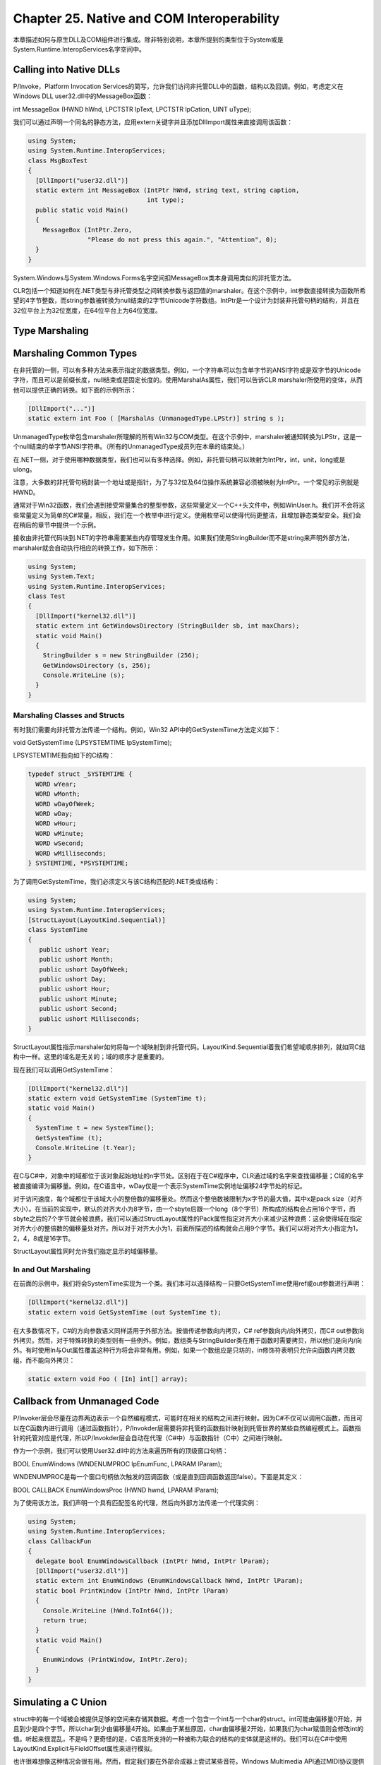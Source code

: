 Chapter 25. Native and COM Interoperability
===========================================

本章描述如何与原生DLL及COM组件进行集成。除非特别说明，本章所提到的类型位于System或是System.Runtime.InteropServices名字空间中。

Calling into Native DLLs
------------------------

P/Invoke，Platform Invocation
Services的简写，允许我们访问非托管DLL中的函数，结构以及回调。例如，考虑定义在Windows
DLL user32.dll中的MessageBox函数：

int MessageBox (HWND hWnd, LPCTSTR lpText, LPCTSTR lpCation, UINT
uType);

我们可以通过声明一个同名的静态方法，应用extern关键字并且添加DllImport属性来直接调用该函数：

.. code:: csharp

    using System;
    using System.Runtime.InteropServices;
    class MsgBoxTest
    {
      [DllImport("user32.dll")]
      static extern int MessageBox (IntPtr hWnd, string text, string caption,
                                    int type);
      public static void Main()
      {
        MessageBox (IntPtr.Zero,
                    "Please do not press this again.", "Attention", 0);
      }
    }

System.Windows与System.Windows.Forms名字空间扣MessageBox类本身调用类似的非托管方法。

CLR包括一个知道如何在.NET类型与非托管类型之间转换参数与返回值的marshaler。在这个示例中，int参数直接转换为函数所希望的4字节整数，而string参数被转换为null结束的2字节Unicode字符数组。IntPtr是一个设计为封装非托管句柄的结构，并且在32位平台上为32位宽度，在64位平台上为64位宽度。

Type Marshaling
---------------

Marshaling Common Types
-----------------------

在非托管的一侧，可以有多种方法来表示指定的数据类型。例如，一个字符串可以包含单字节的ANSI字符或是双字节的Unicode字符，而且可以是前缀长度，null结束或是固定长度的。使用MarshalAs属性，我们可以告诉CLR
marshaler所使用的变体，从而他可以提供正确的转换。如下面的示例所示：

.. code:: csharp

    [DllImport("...")]
    static extern int Foo ( [MarshalAs (UnmanagedType.LPStr)] string s );

UnmanagedType枚举包含marshaler所理解的所有Win32与COM类型。在这个示例中，marshaler被通知转换为LPStr，这是一个null结束的单字节ANSI字符串。（所有的UnmanagedType成员列在本章的结束处。）

在.NET一侧，对于使用哪种数据类型，我们也可以有多种选择。例如，非托管句柄可以映射为IntPtr，int，unit，long或是ulong。

注意，大多数的非托管句柄封装一个地址或是指针，为了与32位及64位操作系统兼容必须被映射为IntPtr。一个常见的示例就是HWND。

通常对于Win32函数，我们会遇到接受常量集合的整型参数，这些常量定义一个C++头文件中，例如WinUser.h。我们并不会将这些常量定义为简单的C#常量，相反，我们在一个枚举中进行定义。使用枚举可以使得代码更整洁，且增加静态类型安全。我们会在稍后的章节中提供一个示例。

接收由非托管代码块到.NET的字符串需要某些内存管理发生作用。如果我们使用StringBuilder而不是string来声明外部方法，marshaler就会自动执行相应的转换工作，如下所示：

.. code:: csharp

    using System;
    using System.Text;
    using System.Runtime.InteropServices;
    class Test
    {
      [DllImport("kernel32.dll")]
      static extern int GetWindowsDirectory (StringBuilder sb, int maxChars);
      static void Main()
      {
        StringBuilder s = new StringBuilder (256);
        GetWindowsDirectory (s, 256);
        Console.WriteLine (s);
      }
    }

Marshaling Classes and Structs
~~~~~~~~~~~~~~~~~~~~~~~~~~~~~~

有时我们需要向非托管方法传递一个结构。例如，Win32
API中的GetSystemTime方法定义如下：

void GetSystemTime (LPSYSTEMTIME lpSystemTime);

LPSYSTEMTIME指向如下的C结构：

.. code:: c

    typedef struct _SYSTEMTIME {
      WORD wYear;
      WORD wMonth;
      WORD wDayOfWeek;
      WORD wDay;
      WORD wHour;
      WORD wMinute;
      WORD wSecond;
      WORD wMilliseconds;
    } SYSTEMTIME, *PSYSTEMTIME;

为了调用GetSystemTime，我们必须定义与该C结构匹配的.NET类或结构：

.. code:: csharp

    using System;
    using System.Runtime.InteropServices;
    [StructLayout(LayoutKind.Sequential)]
    class SystemTime
    {
       public ushort Year;
       public ushort Month;
       public ushort DayOfWeek;
       public ushort Day;
       public ushort Hour;
       public ushort Minute;
       public ushort Second;
       public ushort Milliseconds;
    }

StructLayout属性指示marshaler如何将每一个域映射到非托管代码。LayoutKind.Sequential着我们希望域顺序排列，就如同C结构中一样。这里的域名是无关的；域的顺序才是重要的。

现在我们可以调用GetSystemTime：

.. code:: csharp

    [DllImport("kernel32.dll")]
    static extern void GetSystemTime (SystemTime t);
    static void Main()
    {
      SystemTime t = new SystemTime();
      GetSystemTime (t);
      Console.WriteLine (t.Year);
    }

在C与C#中，对象中的域都位于该对象起始地址的n字节处。区别在于在C#程序中，CLR通过域的名字来查找偏移量；C域的名字被直接编译为偏移量。例如，在C语言中，wDay仅是一个表示SystemTime实例地址偏移24字节处的标记。

对于访问速度，每个域都位于该域大小的整倍数的偏移量处。然而这个整倍数被限制为x字节的最大值，其中x是pack
size（对齐大小）。在当前的实现中，默认的对齐大小为8字节，由一个sbyte后跟一个long（8个字节）所构成的结构会占用16个字节，而sbyte之后的7个字节就会被浪费。我们可以通过StructLayout属性的Pack属性指定对齐大小来减少这种浪费：这会使得域在指定对齐大小的整倍数的偏移量处对齐。所以对于对齐大小为1，前面所描述的结构就会占用9个字节。我们可以将对齐大小指定为1，2，4，8或是16字节。

StructLayout属性同时允许我们指定显示的域偏移量。

In and Out Marshaling
~~~~~~~~~~~~~~~~~~~~~

在前面的示例中，我们将会SystemTime实现为一个类。我们本可以选择结构－只要GetSystemTime使用ref或out参数进行声明：

.. code:: csharp

    [DllImport("kernel32.dll")]
    static extern void GetSystemTime (out SystemTime t);

在大多数情况下，C#的方向参数语义同样适用于外部方法。按值传递参数向内拷贝，C#
ref参数向内/向外拷贝，而C#
out参数向外拷贝。然而，对于特殊转换的类型则有一些例外。例如，数组类与StringBuilder类在用于函数时需要拷贝，所以他们是向内/向外。有时使用In与Out属性覆盖这种行为将会非常有用。例如，如果一个数组应是只坊的，in修饰符表明只允许向函数内拷贝数组，而不能向外拷贝：

.. code:: csharp

    static extern void Foo ( [In] int[] array);

Callback from Unmanaged Code
----------------------------

P/Invoker层会尽量在边界两边表示一个自然编程模式，可能时在相关的结构之间进行映射。因为C#不仅可以调用C函数，而且可以在C函数内进行调用（通过函数指针），P/Invokder层需要将非托管的函数指针映射到托管世界的某些自然编程模式上。函数指针的托管对应是代理，所以P/Invokder层会自动在代理（C#中）与函数指针（C中）之间进行映射。

作为一个示例，我们可以使用User32.dll中的方法来遍历所有的顶级窗口句柄：

BOOL EnumWindows (WNDENUMPROC lpEnumFunc, LPARAM lParam);

WNDENUMPROC是每一个窗口句柄依次触发的回调函数（或是直到回调函数返回false）。下面是其定义：

BOOL CALLBACK EnumWindowsProc (HWND hwnd, LPARAM lParam);

为了使用该方法，我们声明一个具有匹配签名的代理，然后向外部方法传递一个代理实例：

.. code:: csharp

    using System;
    using System.Runtime.InteropServices;
    class CallbackFun
    {
      delegate bool EnumWindowsCallback (IntPtr hWnd, IntPtr lParam);
      [DllImport("user32.dll")]
      static extern int EnumWindows (EnumWindowsCallback hWnd, IntPtr lParam);
      static bool PrintWindow (IntPtr hWnd, IntPtr lParam)
      {
        Console.WriteLine (hWnd.ToInt64());
        return true;
      }
      static void Main()
      {
        EnumWindows (PrintWindow, IntPtr.Zero);
      }
    }

Simulating a C Union
--------------------

struct中的每一个域被会被提供足够的空间来存储其数据。考虑一个包含一个int与一个char的struct。int可能由偏移量0开始，并且到少是四个字节。所以char到少由偏移量4开始。如果由于某些原因，char由偏移量2开始，如果我们为char赋值则会修改int的值。听起来很混乱，不是吗？更奇怪的是，C语言所支持的一种被称为联合的结构的变体就是这样的。我们可以在C#中使用LayoutKind.Explicit与FieldOffset属性来进行模拟。

也许很难想像这种情况会很有用。然而，假定我们要在外部合成器上尝试某些音符。Windows
Multimedia API通过MIDI协议提供了一个函数来完成该操作：

.. code:: csharp

    [DllImport ("winmm.dll")]
    public static extern uint midiOutShortMsg (IntPtr handle, uint message);

第二个参数，message，描述播放哪些音符。构造这个无符号32位整数的问题在于：他在内部被分割为字节，表示MIDI通道，音符以及打击速率。一个解决方案是通过移位并通过位操作<<，>>，&与\|操作符进行掩码来由32位打包消息进行转换。然而更为简单的方法是使用显式布局定义一个结构：

.. code:: csharp

    [StructLayout (LayoutKind.Explicit)]
    public struct NoteMessage
    {
      [FieldOffset(0)] public uint PackedMsg;    // 4 bytes long
      [FieldOffset(0)] public byte Channel;      // FieldOffset also at 0
      [FieldOffset(1)] public byte Note;
      [FieldOffset(2)] public byte Velocity;
    }

Channel，Note与Velocity域故意在32位打包消息上进行重叠。这允许我们进行任意的读取与写入。并不需要为了保持其他域的同步而进行的计算：

.. code:: csharp

    NoteMessage n = new NoteMessage();
    Console.WriteLine (n.PackedMsg);    // 0
    n.Channel = 10;
    n.Note = 100;
    n.Velocity = 50;
    Console.WriteLine (n.PackedMsg);    // 3302410
    n.PackedMsg = 3328010;
    Console.WriteLine (n.Note);         // 200

Shared Memory
-------------

内存映射文件，或共享内存，是Windows中允许相同计算机上多个进程共享数据而无需Remoting或WCF负担的一个特性。共享内存速度非常快，并且与管道不同，对共享数据提供了随机访问。我们在第14章中了解了如何使用框架4.0中新的MemoryMapped类来访问内存映射文件；除了这种方法，直接调用Win32方法是演示P/Invokder的一个好方式。

Win32的CreateFileMapping函数分配共享内存。我们告诉该函数我们所需要的字节以及我们希望标识该共享内存的名字。然后其他的程序可以通过相同的名字调用OpenFileMapping来订阅该内存。两个方法都会返回一个句柄，我们可以通过调用MapViewOfFile将其转换为指针。

下面是封装对共享内存访问的类：

.. code:: csharp

    using System;
    using System.Runtime.InteropServices;
    public sealed class SharedMem : IDisposable
    {
      // Here we're using enums because they're safer than constants
      enum FileProtection : uint      // constants from winnt.h
      {
        ReadOnly = 2,
        ReadWrite = 4
      }
      enum FileRights : uint          // constants from WinBASE.h
      {
        Read = 4,
        Write = 2,
        ReadWrite = Read + Write
      }
      static readonly IntPtr NoFileHandle = new IntPtr (-1);
      [DllImport ("kernel32.dll", SetLastError = true)]
      static extern IntPtr CreateFileMapping (IntPtr hFile,
                                              int lpAttributes,
                                              FileProtection flProtec
                                              uint dwMaximumSizeHigh,
                                              uint dwMaximumSizeLow,
                                              string lpName);
                                          FileRights dwDesiredAccess,
                                          uint dwFileOffsetHigh,
                                          uint dwFileOffsetLow,
                                          uint dwNumberOfBytesToMap);
      [DllImport ("Kernel32.dll", SetLastError = true)]
      static extern bool UnmapViewOfFile (IntPtr map);
      [DllImport ("kernel32.dll", SetLastError = true)]
      static extern int CloseHandle (IntPtr hObject);
      IntPtr fileHandle, fileMap;
      public IntPtr Root { get { return fileMap; } }
      public SharedMem (string name, bool existing, uint sizeInBytes)
      {
        if (existing)
          fileHandle = OpenFileMapping (FileRights.ReadWrite, false, name);
        else
          fileHandle = CreateFileMapping (NoFileHandle, 0,
                                          FileProtection.ReadWrite,
                                          0, sizeInBytes, name);
        if (fileHandle == IntPtr.Zero)
          throw new Win32Exception();
        // Obtain a read/write map for the entire file
        fileMap = MapViewOfFile (fileHandle, FileRights.ReadWrite, 0, 0, 0);
        if (fileMap == IntPtr.Zero)
          throw new Win32Exception();
      }
      public void Dispose()
      {
        if (fileMap != IntPtr.Zero) UnmapViewOfFile (fileMap);
        if (fileHandle != IntPtr.Zero) CloseHandle (fileHandle);
        fileMap = fileHandle = IntPtr.Zero;
      }
    }

在这个示例中，我们在DllImport方法上设置SetLastError=true使用SetLastError协议用于发送错误代码。这可以保证当异常被抛出时，Win32Exception封装有详细的错误信息。（他也可以允许我们通过调用Marhal.GetLastWin32Error来显式查询错误。）

为了演示这个类，我们需要运行两个程序。第一个创建共享内存，如下所示：

.. code:: csharp

    using (SharedMem sm = new SharedMem ("MyShare", false, 1000))
    {
      IntPtr root = sm.Root;
      // I have shared memory!
      Console.ReadLine();         // Here's where we start a second app...
    }

第二个程序通过使用existing参数为true构造相同名字的SahredMem对象来订阅该共享内存：

.. code:: csharp

    using (SharedMem sm = new SharedMem ("MyShare", true, 1000))
    {
      IntPtr root = sm.Root;
      // I have the same shared memory!
      // ...
    }

结果就是每一个程序都有一个IntPtr-指向（相同）非托管内存的指针。现在这个两个程序需要通过这个共同的指针来读取与写入内存。一个方法是写封装所有共享数据的可序列化类，然后使用UnmanagedMemoryStream将数据序列化（与反序列化）到非托管内存。然而，如果有大量的数据，这种方法效率很低。想像一个如果共享内存类具有兆级数据，而仅有一个整数需要更新。更好的方法是将共享数据定义为结构，然后将其直接映射到共享内存。我们会在下面的内容中进行讨论。

Mapping a Struct to Unmanaged Memory
------------------------------------

具有Sequential或Explicit的StructLayout的结构可以被直接映射到托管内存。考虑下面的结构：

.. code:: csharp

    [StructLayout (LayoutKind.Sequential)]
    unsafe struct MySharedData
    {
      public int Value;
      public char Letter;
      public fixed float Numbers [50];
    }

fixed指令允许我们定义固定长度的值类型数组，而且也是将我们带入unsafe领域的关键。在这个结构内部会为50个浮点数分配空间。与标准的C#数组不同，NumberArray并不是指向数组的引用-他就是数组。如果我们运行下面的程序：

.. code:: csharp

    static unsafe void Main()
    {
      Console.WriteLine (sizeof (MySharedData));
    }

结果是208：50个4字节的浮点数，加上Value整数的4个字节，加上Letter字符的2个字节。由于floats是4字节对齐的，所有206被近似为208。

最简单的，我们可以使用栈分配内存在unsafe环境内演示MySharedData：

.. code:: csharp

    MySharedData d;
    MySharedData* data = &d;       // Get the address of d
    data->Value = 123;
    data->Letter = 'X';
    data->Numbers[10] = 1.45f;

或者：

.. code:: csharp

    // Allocate the array on the stack:
    MySharedData* data = stackalloc MySharedData[1];
    data->Value = 123;
    data->Letter = 'X';
    data->Numbers[10] = 1.45f;

当然，我们并不是在演示在托管环境中不可以实现的内容。然而，假定我们希望在CLR垃圾回收领域之外的非托管堆上存储MyShareData实例。这正是指针真正派上用场的地方：

.. code:: csharp

    MySharedData* data = (MySharedData*)
      Marshal.AllocHGlobal (sizeof (MySharedData)).ToPointer();
    data->Value = 123;
    data->Letter = 'X';
    data->Numbers[10] = 1.45f;

Marshal.AllocHGlobal在非托管堆上分配内存。下面是在稍后如何释放内存的代码：

Marshal.FreeHGlobal (new IntPtr (data));

忘记释放内存的结果就是古老的内存泄露问题。

为了与其名字保持一致，现在我们将配合我们在前面所编写的SharedMem类来使用MySharedData。下面的程序将会分配一块共享内存，然后将MySharedData结构映射到该内存块：

.. code:: csharp

    static unsafe void Main()
    {
      using (SharedMem sm = new SharedMem ("MyShare", false, 1000))
      {
        void* root = sm.Root.ToPointer();
        MySharedData* data = (MySharedData*) root;
        data->Value = 123;
        data->Letter = 'X';
        data->Numbers[10] = 1.45f;
        Console.WriteLine ("Written to shared memory");
        Console.ReadLine();
        Console.WriteLine ("Value is " + data->Value);
        Console.WriteLine ("Letter is " + data->Letter);
        Console.WriteLine ("11th Number is " + data->Numbers[10]);
        Console.ReadLine();
      }
    }

不要为指针所阻止：C++程序员在整个程序中使用指针并且能够使得一切运行正常。至少大多数时候如此！比较起来这种用法非常简单。

事实上，我们示例是不安全的，除了表面上的不安全，还有另一个原因。我们并没有考虑两个程序同时访问相同的内存时会导致的线程安全问题。为了在产品应用中使用这个示例，我们需要为MySharedData结构中的Value与Letter域添加volatile关键字来避免这些域在CPU注册器中进行缓存。而且，随着我们与这些域的交互变得复杂时，很可能我们需要通过跨进程的Mutex来保护访问，正如我们在多线程程序中使用lock语句来保护对域的访问一样。我们在第21章讨论了线程安全问题。

**fixed与fixed{}**

将结构直接映射到内存的不足之处在于结构只能包含非托管类型。例如，如果我们需要共享字符串数据，我们必须使用固定的字符数组进行替代。这就意味着与string类型的手工转换。下面的代码显示了如何实现：

.. code:: csharp

    [StructLayout (LayoutKind.Sequential)]
    unsafe struct MySharedData
    {
      ...
      // Allocate space for 200 chars (i.e., 400 bytes).
      const int MessageSize = 200;
      fixed char message [MessageSize];
      // One would most likely put this code into a helper class:
      public string Message
      {
        get { fixed (char* cp = message) return new string (cp); }
        set
        {
          fixed (char* cp = message)
          {
            int i = 0;
            for (; i < value.Length && i < MessageSize - 1; i++)
              cp [i] = value [i];
            // Add the null terminator
            cp [i] = '\0';
          }
        }
      }
    }

通过fixed关键字的第一次使用，我们为结构中的200个字符分配空间。当在稍后的属性定义中使用时，相同的关键字则具有不同的意义。他通知CLR在fixed块内部可以执行垃圾回收，但是不要在内存堆上移动底层结构，因为其内容是通过直接内存指针进行指向的。查看我们的程序，我们也许会想知道如果MySharedData没有位于堆上，他是如何在内存中移动的，但是在非托管的世界中，垃圾回收并没有这些权限。然而编译器并不知道这些，并且认为我们也许是在托管环境中使用MyShardData，所以要求我们必须添加fixed关键字，来为我们在托管环境中提供unsafe代码。下面是代码是编译器将MySharedData放置在堆上所需要做：

object obj = new MySharedData();

这会在堆上生成一个装箱的MySharedData，并且垃圾回收期间满足传输的条件。

这个示例演示了一个字符串如何在映射到非托管内存的结构中进行表示。对于更为复杂的类型，我们也具有使用已有序列化代码的选项。唯一的限制条件就是序列化的数据不要超出结构中所分配空间的长度。

COM Interoperability
--------------------


